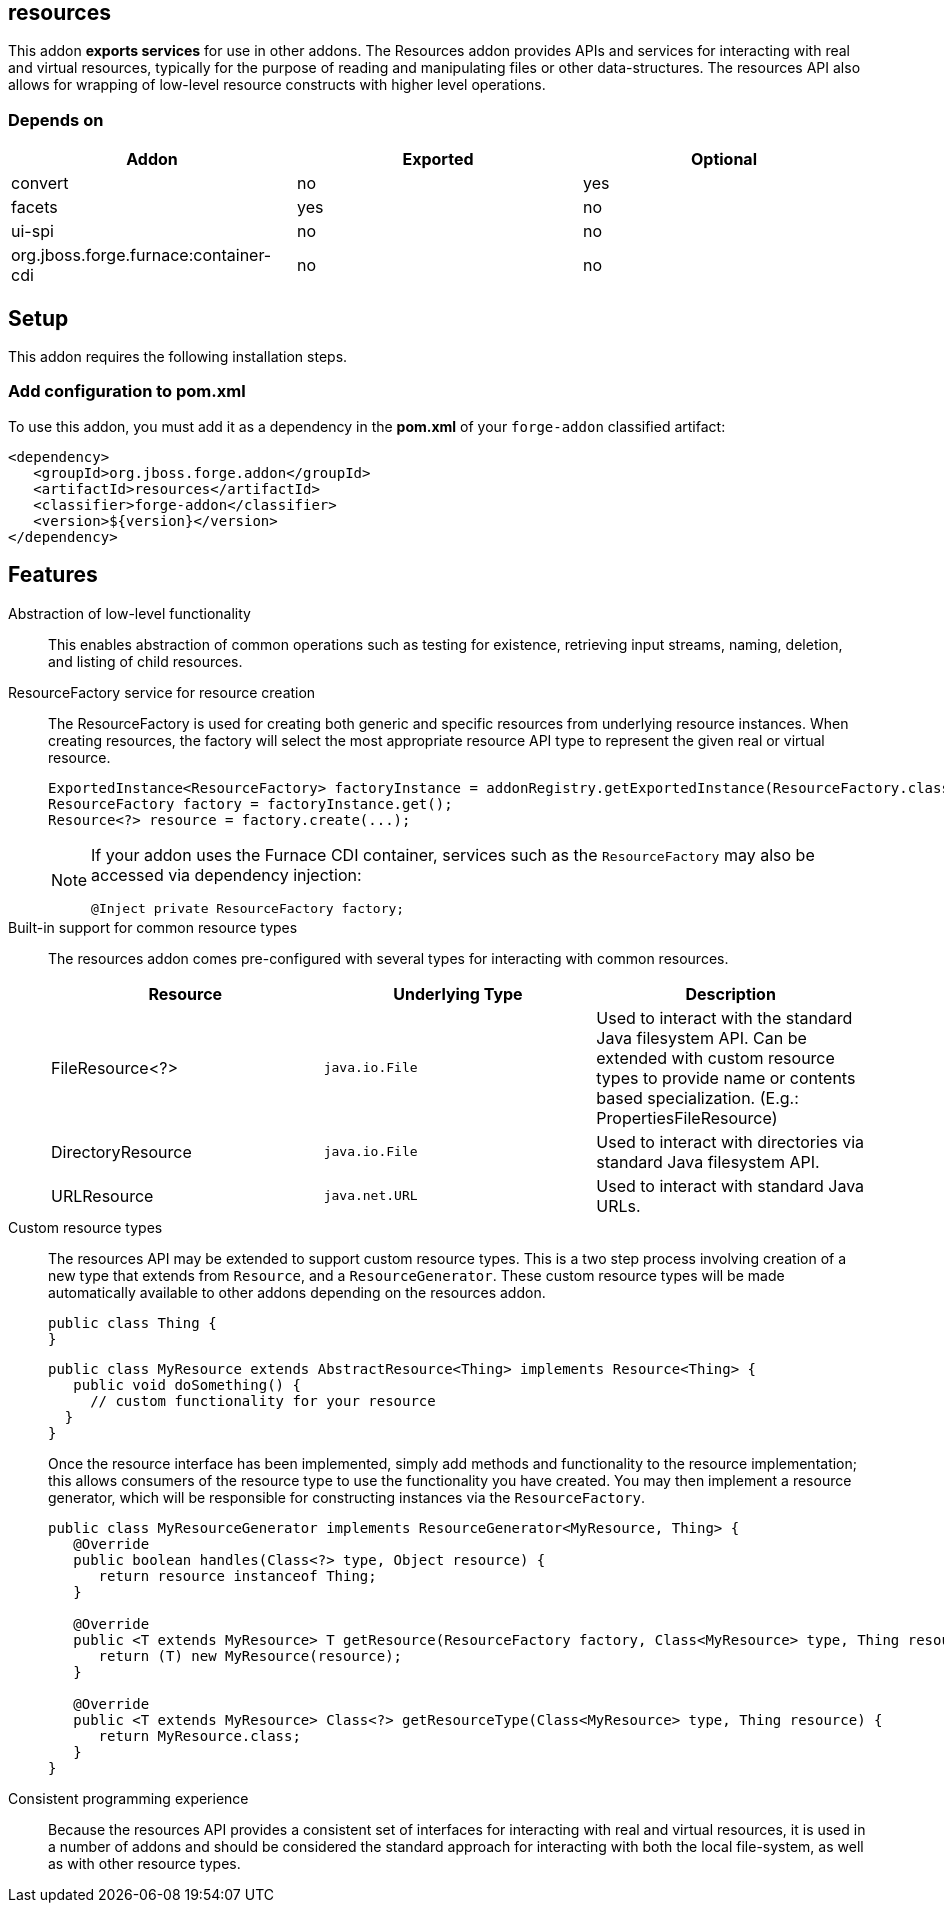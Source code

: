 == resources
:idprefix: id_ 


This addon *exports services* for use in other addons. The Resources addon provides APIs and services for interacting
with real and virtual resources, typically for the purpose of reading and manipulating files or other data-structures.
The resources API also allows for wrapping of low-level resource constructs with higher level operations.

=== Depends on

[options="header"]
|===
|Addon |Exported |Optional

|convert
|no
|yes


|facets
|yes
|no

|ui-spi
|no
|no

|org.jboss.forge.furnace:container-cdi
|no
|no

|===

== Setup

This addon requires the following installation steps.

=== Add configuration to pom.xml 

To use this addon, you must add it as a dependency in the *pom.xml* of your `forge-addon` classified artifact:

      <dependency>
         <groupId>org.jboss.forge.addon</groupId>
         <artifactId>resources</artifactId>
         <classifier>forge-addon</classifier>
         <version>${version}</version>
      </dependency>
      
== Features

Abstraction of low-level functionality::
 This enables abstraction of common operations such as testing for existence, retrieving input streams, naming, 
deletion, and listing of child resources.

ResourceFactory service for resource creation::
The ResourceFactory is used for creating both generic and specific resources from underlying resource instances.
When creating resources, the factory will select the most appropriate resource API type to represent the given 
real or virtual resource.
+
[source,java]
----
ExportedInstance<ResourceFactory> factoryInstance = addonRegistry.getExportedInstance(ResourceFactory.class);
ResourceFactory factory = factoryInstance.get();
Resource<?> resource = factory.create(...);
----
+
[NOTE] 
====
If your addon uses the Furnace CDI container, services such as the `ResourceFactory` may also be accessed via
dependency injection:

----
@Inject private ResourceFactory factory;
----
==== 

Built-in support for common resource types::
The resources addon comes pre-configured with several types for interacting with common resources.
+
[options="header"]
|===
|Resource |Underlying Type |Description

|FileResource<?>
|`java.io.File`
|Used to interact with the standard Java filesystem API. Can be extended with custom resource
types to provide name or contents based specialization. (E.g.: PropertiesFileResource)


|DirectoryResource
|`java.io.File`
|Used to interact with directories via standard Java filesystem API.


|URLResource
|`java.net.URL`
|Used to interact with standard Java URLs.

|===


Custom resource types::
 The resources API may be extended to support custom resource types. This is a two step process involving creation of
a new type that extends from `Resource`, and a `ResourceGenerator`. These custom resource types will be made 
automatically available to other addons depending on the resources addon.
+
[source,java]
----
public class Thing {
}
----
+
[source,java]
----
public class MyResource extends AbstractResource<Thing> implements Resource<Thing> {
   public void doSomething() {
     // custom functionality for your resource
  }
}
----
+
Once the resource interface has been implemented, simply add methods and functionality to the resource implementation; 
this allows consumers of the resource type to use the functionality you have created. You may then implement a resource
generator, which will be responsible for constructing instances via the `ResourceFactory`.
+
[source,java]
----
public class MyResourceGenerator implements ResourceGenerator<MyResource, Thing> {
   @Override
   public boolean handles(Class<?> type, Object resource) {
      return resource instanceof Thing;
   }

   @Override
   public <T extends MyResource> T getResource(ResourceFactory factory, Class<MyResource> type, Thing resource) {
      return (T) new MyResource(resource);
   }

   @Override
   public <T extends MyResource> Class<?> getResourceType(Class<MyResource> type, Thing resource) {
      return MyResource.class;
   }
}
----

Consistent programming experience::
 Because the resources API provides a consistent set of interfaces for interacting with real and virtual resources, 
it is used in a number of addons and should be considered the standard approach for interacting with both the local
file-system, as well as with other resource types.
